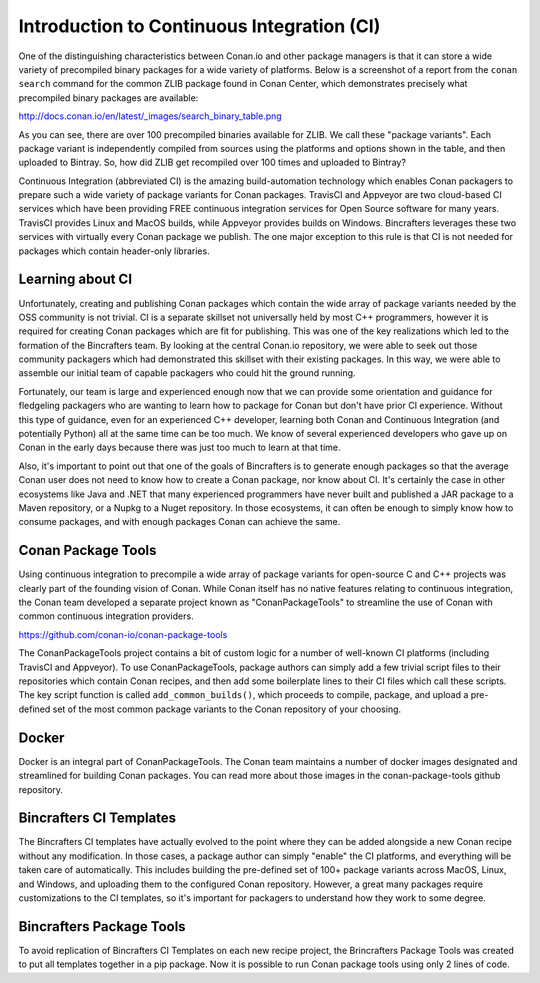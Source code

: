 Introduction to Continuous Integration (CI)
===========================================

One of the distinguishing characteristics between Conan.io and other package managers is that it can store a wide variety of precompiled binary packages for a wide variety of platforms. Below is a screenshot of a report from the ``conan search`` command for the common ZLIB package found in Conan Center, which demonstrates precisely what precompiled binary packages are available:

http://docs.conan.io/en/latest/_images/search_binary_table.png

As you can see, there are over 100 precompiled binaries available for ZLIB.  We call these "package variants".  Each package variant is independently compiled from sources using the platforms and options shown in the table, and then uploaded to Bintray. So, how did ZLIB get recompiled over 100 times and uploaded to Bintray?

Continuous Integration (abbreviated CI) is the amazing build-automation technology which enables Conan packagers to prepare such a wide variety of package variants for Conan packages.  TravisCI and Appveyor are two cloud-based CI services which have been providing FREE continuous integration services for Open Source software for many years.  TravisCI provides Linux and MacOS builds, while Appveyor provides builds on Windows.  Bincrafters leverages these two services with virtually every Conan package we publish.  The one major exception to this rule is that CI is not needed for packages which contain header-only libraries.

Learning about CI
-------------------------------------------------

Unfortunately, creating and publishing Conan packages which contain the wide array of package variants needed by the OSS community is not trivial.  CI is a separate skillset not universally held by most C++ programmers, however it is required for creating Conan packages which are fit for publishing.  This was one of the key realizations which led to the formation of the Bincrafters team. By looking at the central Conan.io repository, we were able to seek out those community packagers which had demonstrated this skillset with their existing packages. In this way, we were able to assemble our initial team of capable packagers who could hit the ground running.

Fortunately, our team is large and experienced enough now that we can provide some orientation and guidance for fledgeling packagers who are wanting to learn how to package for Conan but don't have prior CI experience.  Without this type of guidance, even for an experienced C++ developer, learning both Conan and Continuous Integration (and potentially Python) all at the same time can be too much.  We know of several experienced developers who gave up on Conan in the early days because there was just too much to learn at that time.

Also, it's important to point out that one of the goals of Bincrafters is to generate enough packages so that the average Conan user does not need to know how to create a Conan package, nor know about CI. It's certainly the case in other ecosystems like Java and .NET that many experienced programmers have never built and published a JAR package to a Maven repository, or a Nupkg to a Nuget repository.  In those ecosystems, it can often be enough to simply know how to consume packages, and with enough packages Conan can achieve the same.


Conan Package Tools
-------------------------------------------------

Using continuous integration to precompile a wide array of package variants for open-source C and C++ projects was clearly part of the founding vision of Conan.  While Conan itself has no native features relating to continuous integration, the Conan team developed a separate project known as "ConanPackageTools" to streamline the use of Conan with common continuous integration providers.

https://github.com/conan-io/conan-package-tools

The ConanPackageTools project contains a bit of custom logic for a number of well-known CI platforms (including TravisCI and Appveyor).  To use ConanPackageTools, package authors can simply add a few trivial script files to their repositories which contain Conan recipes, and then add some boilerplate lines to their CI files which call these scripts. The key script function is called ``add_common_builds()``, which proceeds to compile, package, and upload a pre-defined set of the most common package variants to the Conan repository of your choosing.

Docker
-------------------------------------------------

Docker is an integral part of ConanPackageTools.  The Conan team maintains a number of docker images designated and streamlined for building Conan packages.  You can read more about those images in the conan-package-tools github repository.

Bincrafters CI Templates
-------------------------------------------------

The Bincrafters CI templates have actually evolved to the point where they can be added alongside a new Conan recipe without any modification.  In those cases, a package author can simply "enable" the CI platforms, and everything will be taken care of automatically.  This includes building the pre-defined set of 100+ package variants across MacOS, Linux, and Windows, and uploading them to the configured Conan repository. However, a great many packages require customizations to the CI templates, so it's important for packagers to understand how they work to some degree.

Bincrafters Package Tools
-------------------------------------------------

To avoid replication of Bincrafters CI Templates on each new recipe project, the Brincrafters Package Tools was created to put all templates together in a pip package.
Now it is possible to run Conan package tools using only 2 lines of code.

